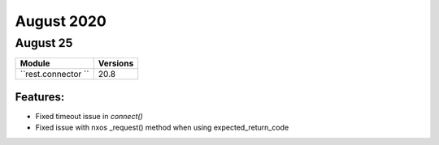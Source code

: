 August 2020
==========

August 25
--------

+-------------------------------+-------------------------------+
| Module                        | Versions                      |
+===============================+===============================+
| ``rest.connector ``           | 20.8                          |
+-------------------------------+-------------------------------+


Features:
^^^^^^^^^

* Fixed timeout issue in `connect()`
* Fixed issue with nxos _request() method when using expected_return_code
